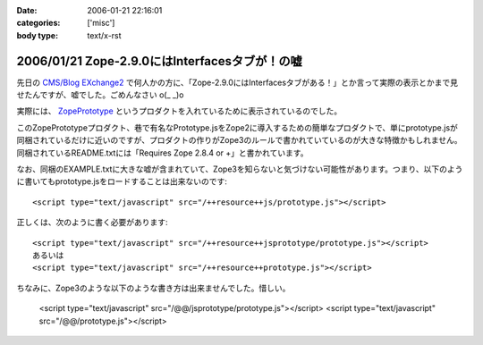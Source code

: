 :date: 2006-01-21 22:16:01
:categories: ['misc']
:body type: text/x-rst

==============================================
2006/01/21 Zope-2.9.0にはInterfacesタブが！の嘘
==============================================

先日の `CMS/Blog EXchange2`_ で何人かの方に、「Zope-2.9.0にはInterfacesタブがある！」とか言って実際の表示とかまで見せたんですが、嘘でした。ごめんなさい o(_ _)o

実際には、 ZopePrototype_ というプロダクトを入れているために表示されているのでした。

このZopePrototypeプロダクト、巷で有名なPrototype.jsをZope2に導入するための簡単なプロダクトで、単にprototype.jsが同梱されているだけに近いのですが、プロダクトの作りがZope3のルールで書かれていているのが大きな特徴かもしれません。同梱されているREADME.txtには「Requires Zope 2.8.4 or +」と書かれています。

なお、同梱のEXAMPLE.txtに大きな嘘が含まれていて、Zope3を知らないと気づけない可能性があります。つまり、以下のように書いてもprototype.jsをロードすることは出来ないのです::

  <script type="text/javascript" src="/++resource++js/prototype.js"></script>

正しくは、次のように書く必要があります::

  <script type="text/javascript" src="/++resource++jsprototype/prototype.js"></script>
  あるいは
  <script type="text/javascript" src="/++resource++prototype.js"></script>

ちなみに、Zope3のような以下のような書き方は出来ませんでした。惜しい。

  <script type="text/javascript" src="/@@/jsprototype/prototype.js"></script>
  <script type="text/javascript" src="/@@/prototype.js"></script>

.. _`CMS/Blog EXchange2`: http://coreblog.org/jp/events/news/blog-cms-exchange-2
.. _ZopePrototype: http://www.zope.org/Members/fabiorizzo/zopeprototype



.. :extend type: text/x-rst
.. :extend:
